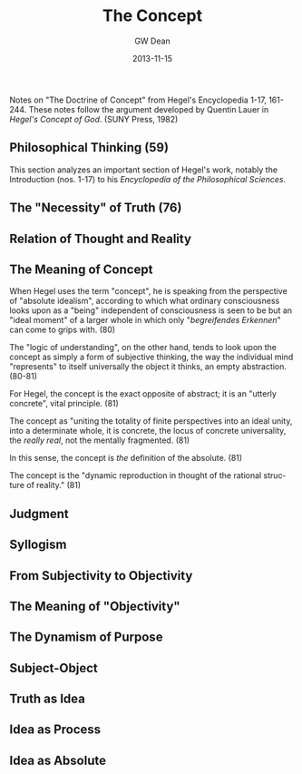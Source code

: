 #+TITLE:     The Concept
#+AUTHOR:    GW Dean
#+EMAIL:     gwdean@gmail.com
#+DATE:      2013-11-15
#+DESCRIPTION: 
#+KEYWORDS: 
#+LANGUAGE:  en
#+OPTIONS:   H:3 num:t toc:t \n:nil @:t ::t |:t ^:t -:t f:t *:t <:t
#+OPTIONS:   TeX:t LaTeX:nil skip:nil d:nil todo:t pri:nil tags:not-in-toc
#+INFOJS_OPT: view:nil toc:nil ltoc:t mouse:underline buttons:0 path:http://orgmode.org/org-info.js
#+EXPORT_SELECT_TAGS: export
#+EXPORT_EXCLUDE_TAGS: noexport
#+LINK_UP:   
#+LINK_HOME: 

Notes on "The Doctrine of Concept" from Hegel's Encyclopedia
1-17, 161-244. These notes follow the argument developed by
Quentin Lauer in /Hegel's Concept of God/. (SUNY Press, 1982)
 
** Philosophical Thinking (59)
This section analyzes an important section of Hegel's work,
notably the Introduction (nos. 1-17) to his
/Encyclopedia of the Philosophical Sciences/.

** The "Necessity" of Truth (76)
** Relation of Thought and Reality
** The Meaning of Concept
When Hegel uses the term "concept", he is speaking from the
perspective of "absolute idealism", according to which what
ordinary consciousness looks upon as a "being" independent
of consciousness is seen to be but an "ideal moment" of a 
larger whole in which only "/begreifendes Erkennen/" can come
to grips with. (80)

The "logic of understanding", on the other hand, tends to 
look upon the concept as simply a form of subjective thinking,
the way the individual mind "represents" to itself universally
the object it thinks, an empty abstraction. (80-81)

For Hegel, the concept is the exact opposite of abstract;
it is an "utterly concrete", vital principle. (81)

The concept  as "uniting the totality of finite
perspectives into an ideal unity, into a determinate whole,
it is concrete, the locus of concrete universality, 
the /really real/, not the mentally fragmented. (81)

In this sense, the concept is /the/ definition of the absolute. (81)

The concept is the "dynamic reproduction in thought
of the rational structure of reality." (81)

 
** Judgment 
** Syllogism
** From Subjectivity to Objectivity
** The Meaning of "Objectivity"
** The Dynamism of Purpose
** Subject-Object
** Truth as Idea
** Idea as Process
** Idea as Absolute

 
